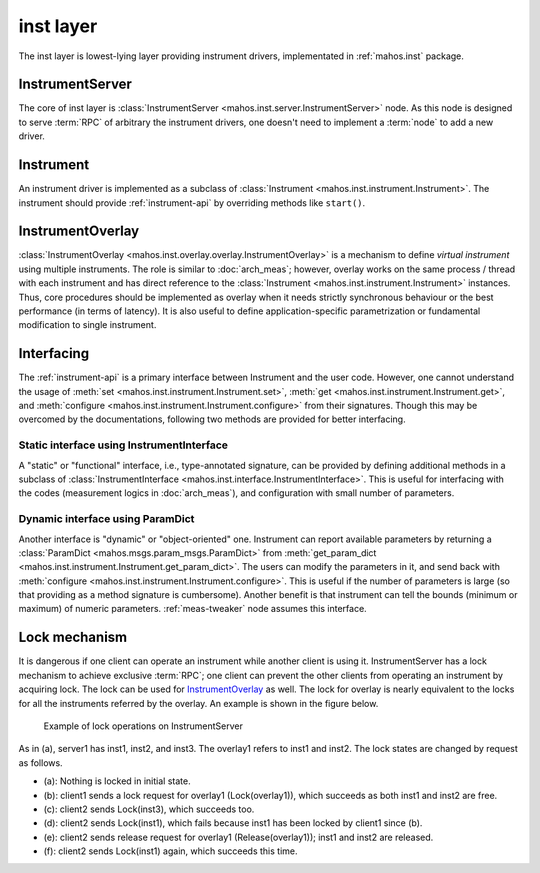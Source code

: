 inst layer
==========

The inst layer is lowest-lying layer providing instrument drivers, implementated in :ref:`mahos.inst` package.

InstrumentServer
----------------

The core of inst layer is :class:`InstrumentServer <mahos.inst.server.InstrumentServer>` node.
As this node is designed to serve :term:`RPC` of arbitrary the instrument drivers,
one doesn't need to implement a :term:`node` to add a new driver.

Instrument
----------

An instrument driver is implemented as a subclass of :class:`Instrument <mahos.inst.instrument.Instrument>`.
The instrument should provide :ref:`instrument-api` by overriding methods like ``start()``.

InstrumentOverlay
-----------------

:class:`InstrumentOverlay <mahos.inst.overlay.overlay.InstrumentOverlay>` is a mechanism to define `virtual instrument` using multiple instruments.
The role is similar to :doc:`arch_meas`; however, overlay works on the same process / thread with each instrument and has direct reference to the :class:`Instrument <mahos.inst.instrument.Instrument>` instances.
Thus, core procedures should be implemented as overlay when it needs strictly synchronous behaviour or the best performance (in terms of latency).
It is also useful to define application-specific parametrization or fundamental modification to single instrument.

Interfacing
-----------

The :ref:`instrument-api` is a primary interface between Instrument and the user code.
However, one cannot understand the usage of :meth:`set <mahos.inst.instrument.Instrument.set>`,
:meth:`get <mahos.inst.instrument.Instrument.get>`, and :meth:`configure <mahos.inst.instrument.Instrument.configure>` from their signatures.
Though this may be overcomed by the documentations, following two methods are provided for better interfacing.

.. _inst-instrument-interface:

Static interface using InstrumentInterface
^^^^^^^^^^^^^^^^^^^^^^^^^^^^^^^^^^^^^^^^^^

A "static" or "functional" interface, i.e., type-annotated signature, can be provided by defining additional methods in a subclass of
:class:`InstrumentInterface <mahos.inst.interface.InstrumentInterface>`.
This is useful for interfacing with the codes (measurement logics in :doc:`arch_meas`), and configuration with small number of parameters.

.. _inst-params-interface:

Dynamic interface using ParamDict
^^^^^^^^^^^^^^^^^^^^^^^^^^^^^^^^^

Another interface is "dynamic" or "object-oriented" one.
Instrument can report available parameters by returning a :class:`ParamDict <mahos.msgs.param_msgs.ParamDict>`
from :meth:`get_param_dict <mahos.inst.instrument.Instrument.get_param_dict>`.
The users can modify the parameters in it, and send back with :meth:`configure <mahos.inst.instrument.Instrument.configure>`.
This is useful if the number of parameters is large (so that providing as a method signature is cumbersome).
Another benefit is that instrument can tell the bounds (minimum or maximum) of numeric parameters.
:ref:`meas-tweaker` node assumes this interface.

Lock mechanism
--------------

It is dangerous if one client can operate an instrument while another client is using it.
InstrumentServer has a lock mechanism to achieve exclusive :term:`RPC`;
one client can prevent the other clients from operating an instrument by acquiring lock.
The lock can be used for `InstrumentOverlay`_ as well.
The lock for overlay is nearly equivalent to the locks for all the instruments referred by the overlay.
An example is shown in the figure below.

.. figure:: ./img/mahos-instrument-lock.svg
   :alt: Example of lock operations on InstrumentServer
   :width: 90%

   Example of lock operations on InstrumentServer

As in (a), server1 has inst1, inst2, and inst3.
The overlay1 refers to inst1 and inst2.
The lock states are changed by request as follows.

* (a): Nothing is locked in initial state.
* (b): client1 sends a lock request for overlay1 (Lock(overlay1)), which succeeds as both inst1 and inst2 are free.
* (c): client2 sends Lock(inst3), which succeeds too.
* (d): client2 sends Lock(inst1), which fails because inst1 has been locked by client1 since (b).
* (e): client2 sends release request for overlay1 (Release(overlay1)); inst1 and inst2 are released.
* (f): client2 sends Lock(inst1) again, which succeeds this time.
